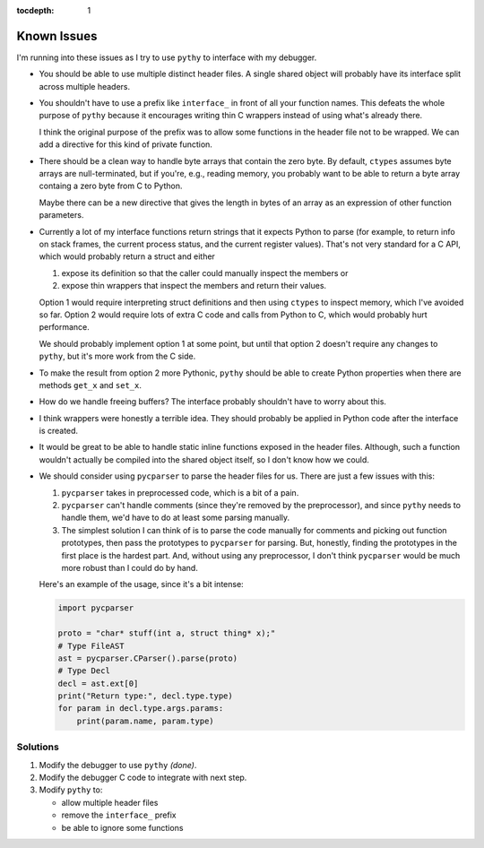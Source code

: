 :tocdepth: 1

Known Issues
============

I'm running into these issues as I try to use ``pythy`` to interface
with my debugger.

* You should be able to use multiple distinct header files. A single
  shared object will probably have its interface split across multiple
  headers.

* You shouldn't have to use a prefix like ``interface_`` in front of
  all your function names. This defeats the whole purpose of ``pythy``
  because it encourages writing thin C wrappers instead of using
  what's already there.

  I think the original purpose of the prefix was to allow some functions
  in the header file not to be wrapped. We can add a directive for this
  kind of private function.

* There should be a clean way to handle byte arrays that contain
  the zero byte. By default, ``ctypes`` assumes byte arrays are
  null-terminated, but if you're, e.g., reading memory, you
  probably want to be able to return a byte array containg a zero byte
  from C to Python.

  Maybe there can be a new directive that gives the length in bytes
  of an array as an expression of other function parameters.

* Currently a lot of my interface functions return strings that it
  expects Python to parse (for example, to return info on stack frames,
  the current process status, and the current register values). That's
  not very standard for a C API, which would probably return a struct
  and either

  1. expose its definition so that the caller could manually inspect
     the members or
  2. expose thin wrappers that inspect the members and return their
     values.

  Option 1 would require interpreting struct definitions and then
  using ``ctypes`` to inspect memory, which I've avoided so far.
  Option 2 would require lots of extra C code and calls from Python
  to C, which would probably hurt performance.

  We should probably implement option 1 at some point, but until that
  option 2 doesn't require any changes to ``pythy``, but it's more work
  from the C side.

* To make the result from option 2 more Pythonic, ``pythy`` should
  be able to create Python properties when there are methods ``get_x``
  and ``set_x``.

* How do we handle freeing buffers? The interface probably shouldn't
  have to worry about this.

* I think wrappers were honestly a terrible idea. They should probably
  be applied in Python code after the interface is created.

* It would be great to be able to handle static inline functions exposed
  in the header files. Although, such a function wouldn't actually be
  compiled into the shared object itself, so I don't know how we could.

* We should consider using ``pycparser`` to parse the header files for
  us. There are just a few issues with this:

  #. ``pycparser`` takes in preprocessed code, which is a bit of a pain.

  #. ``pycparser`` can't handle comments (since they're removed by the
     preprocessor), and since ``pythy`` needs to handle them, we'd
     have to do at least some parsing manually.

  #. The simplest solution I can think of is to parse the code manually
     for comments and picking out function prototypes, then pass the
     prototypes to ``pycparser`` for parsing. But, honestly, finding
     the prototypes in the first place is the hardest part. And,
     without using any preprocessor, I don't think ``pycparser`` would
     be much more robust than I could do by hand.

  Here's an example of the usage, since it's a bit intense:

  .. code-block:: python

      import pycparser

      proto = "char* stuff(int a, struct thing* x);"
      # Type FileAST
      ast = pycparser.CParser().parse(proto)
      # Type Decl
      decl = ast.ext[0]
      print("Return type:", decl.type.type)
      for param in decl.type.args.params:
          print(param.name, param.type)

Solutions
---------

#. Modify the debugger to use ``pythy`` *(done)*.

#. Modify the debugger C code to integrate with next step.

#. Modify ``pythy`` to:

   * allow multiple header files
   * remove the ``interface_`` prefix
   * be able to ignore some functions

